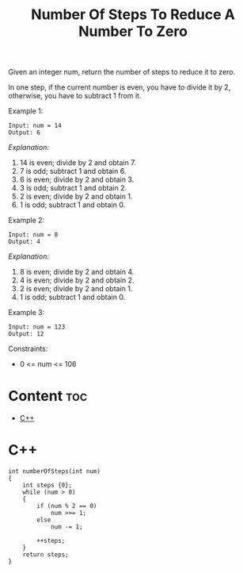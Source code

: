 #+title: Number Of Steps To Reduce A Number To Zero

Given an integer num, return the number of steps to reduce it to zero.

In one step, if the current number is even, you have to divide it by 2, otherwise, you have to subtract 1 from it.

Example 1:

#+begin_src
Input: num = 14
Output: 6
#+end_src

/Explanation:/

1) 14 is even; divide by 2 and obtain 7.
2) 7 is odd; subtract 1 and obtain 6.
3) 6 is even; divide by 2 and obtain 3.
4) 3 is odd; subtract 1 and obtain 2.
5) 2 is even; divide by 2 and obtain 1.
6) 1 is odd; subtract 1 and obtain 0.

Example 2:

#+begin_src
Input: num = 8
Output: 4
#+end_src

/Explanation:/
1) 8 is even; divide by 2 and obtain 4.
2) 4 is even; divide by 2 and obtain 2.
3) 2 is even; divide by 2 and obtain 1.
4) 1 is odd; subtract 1 and obtain 0.

Example 3:

#+begin_src
Input: num = 123
Output: 12
#+end_src

Constraints:
- 0 <= num <= 106

* Content :toc:
- [[#c][C++]]

* C++

#+begin_src C++
int numberOfSteps(int num)
{
    int steps {0};
    while (num > 0)
    {
        if (num % 2 == 0)
            num >>= 1;
        else
            num -= 1;

        ++steps;
    }
    return steps;
}
#+end_src

